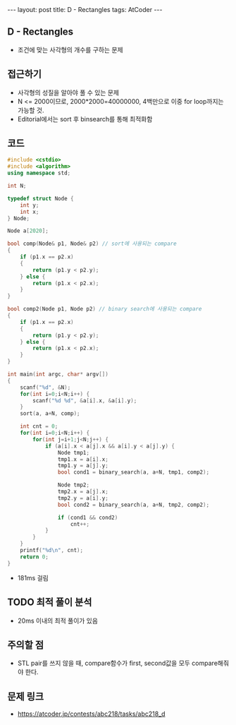 #+HTML: ---
#+HTML: layout: post
#+HTML: title: D - Rectangles
#+HTML: tags: AtCoder
#+HTML: ---
#+OPTIONS: ^:nil

** D - Rectangles
- 조건에 맞는 사각형의 개수를 구하는 문제

** 접근하기
- 사각형의 성질을 알아야 풀 수 있는 문제
- N <= 2000이므로, 2000*2000=40000000, 4백만으로 이중 for loop까지는 가능할 것.
- Editorial에서는 sort 후 binsearch를 통해 최적화함

** 코드
#+BEGIN_SRC cpp
#include <cstdio>
#include <algorithm>
using namespace std;

int N;

typedef struct Node {
    int y;
    int x;
} Node;

Node a[2020];

bool comp(Node& p1, Node& p2) // sort에 사용되는 compare
{
    if (p1.x == p2.x)
    {
        return (p1.y < p2.y);
    } else {
        return (p1.x < p2.x);
    }
}

bool comp2(Node p1, Node p2) // binary search에 사용되는 compare
{
    if (p1.x == p2.x)
    {
        return (p1.y < p2.y);
    } else {
        return (p1.x < p2.x);
    }
}

int main(int argc, char* argv[])
{
    scanf("%d", &N);
    for(int i=0;i<N;i++) {
        scanf("%d %d", &a[i].x, &a[i].y);
    }
    sort(a, a+N, comp);
    
    int cnt = 0;
    for(int i=0;i<N;i++) {
        for(int j=i+1;j<N;j++) {
            if (a[i].x < a[j].x && a[i].y < a[j].y) {
                Node tmp1;
                tmp1.x = a[i].x;
                tmp1.y = a[j].y;
                bool cond1 = binary_search(a, a+N, tmp1, comp2);

                Node tmp2;
                tmp2.x = a[j].x;
                tmp2.y = a[i].y;
                bool cond2 = binary_search(a, a+N, tmp2, comp2);
                
                if (cond1 && cond2)
                    cnt++;
            }
        }
    }
    printf("%d\n", cnt);
    return 0;
}
#+END_SRC

- 181ms 걸림

** TODO 최적 풀이 분석
- 20ms 이내의 최적 풀이가 있음

** 주의할 점
- STL pair를 쓰지 않을 때, compare함수가 first, second값을 모두 compare해줘야 한다.

** 문제 링크
- https://atcoder.jp/contests/abc218/tasks/abc218_d

